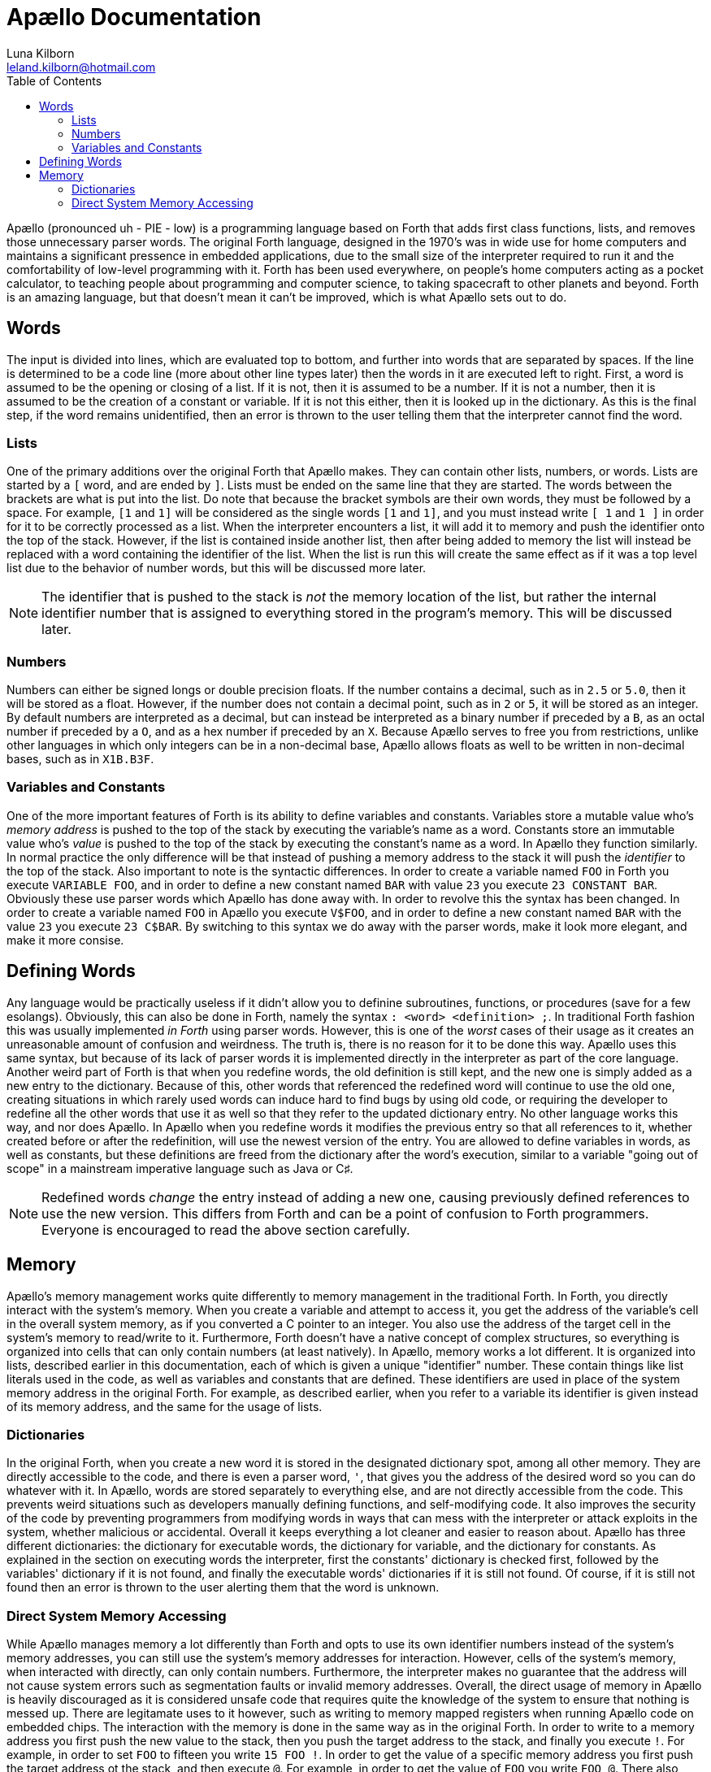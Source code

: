 = Apællo Documentation
Luna Kilborn <leland.kilborn@hotmail.com>
:description: The official documentation for the Apællo Language
:stem: latexmath
:toc:

Apællo (pronounced uh - PIE - low) is a programming language based on Forth that adds first class functions, lists, and removes those unnecessary parser words. The original Forth language, designed in the 1970's was in wide use for home computers and maintains a significant pressence in embedded applications, due to the small size of the interpreter required to run it and the comfortability of low-level programming with it. Forth has been used everywhere, on people's home computers acting as a  pocket calculator, to teaching people about programming and computer science, to taking spacecraft to other planets and beyond. Forth is an amazing language, but that doesn't mean it can't be improved, which is what Apællo sets out to do.

== Words

The input is divided into lines, which are evaluated top to bottom, and further
into words that are separated by spaces. If the line is determined to be a code
line (more about other line types later) then the words in it are executed left
to right. First, a word is assumed to be the opening or closing of a list. If it
is not, then it is assumed to be a number. If it is not a number, then it is
assumed to be the creation of a constant or variable. If it is not this either,
then it is looked up in the dictionary. As this is the final step, if the word
remains unidentified, then an error is thrown to the user telling them that the
interpreter cannot find the word.

=== Lists

One of the primary additions over the original Forth that Apællo makes. They can
contain other lists, numbers, or words. Lists are started by a `[` word, and are
ended by `]`. Lists must be ended on the same line that they are started. The
words between the brackets are what is put into the list. Do note that because
the bracket symbols are their own words, they must be followed by a space. For
example, `[1` and `1]` will be considered as the single words `[1` and `1]`, and 
you must instead write `[ 1` and `1 ]` in order for it to be correctly processed
as a list. When the interpreter encounters a list, it will add it to memory and
push the identifier onto the top of the stack. However, if the list is contained
inside another list, then after being added to memory the list will instead be
replaced with a word containing the identifier of the list. When the list is run
this will create the same effect as if it was a top level list due to the 
behavior of number words, but this will be discussed more later.

NOTE: The identifier that is pushed to the stack is _not_ the memory location of
      the list, but rather the internal identifier number that is assigned to
      everything stored in the program's memory. This will be discussed later.

=== Numbers

Numbers can either be signed longs or double precision floats. If the number
contains a decimal, such as in `2.5` or `5.0`, then it will be stored as a 
float. However, if the number does not contain a decimal point, such as in `2`
or `5`, it will be stored as an integer. By default numbers are interpreted as a
decimal, but can instead be interpreted as a binary number if preceded by a `B`,
as an octal number if preceded by a `O`, and as a hex number if preceded by an
`X`. Because Apællo serves to free you from restrictions, unlike other languages
in which only integers can be in a non-decimal base, Apællo allows floats as
well to be written in non-decimal bases, such as in `X1B.B3F`.

=== Variables and Constants

One of the more important features of Forth is its ability to define variables
and constants. Variables store a mutable value who's _memory address_ is pushed 
to the top of the stack by executing the variable's name as a word. Constants 
store an immutable value who's _value_ is pushed to the top of the stack by 
executing the constant's name as a word. In Apællo they function similarly. In
normal practice the only difference will be that instead of pushing a memory
address to the stack it will push the _identifier_ to the top of the stack. Also
important to note is the syntactic differences. In order to create a variable 
named `FOO` in Forth you execute `VARIABLE FOO`, and in order to define a new
constant named `BAR` with value `23` you execute `23 CONSTANT BAR`. Obviously
these use parser words which Apællo has done away with. In order to revolve this
the syntax has been changed. In order to create a variable named `FOO` in Apællo
you execute `V$FOO`, and in order to define a new constant named `BAR` with the
value `23` you execute `23 C$BAR`. By switching to this syntax we do away with
the parser words, make it look more elegant, and make it more consise.

== Defining Words

Any language would be practically useless if it didn't allow you to definine
subroutines, functions, or procedures (save for a few esolangs). Obviously,
this can also be done in Forth, namely the syntax `: <word> <definition> ;`. In
traditional Forth fashion this was usually implemented _in Forth_ using parser
words. However, this is one of the _worst_ cases of their usage as it creates an
unreasonable amount of confusion and weirdness. The truth is, there is no reason
for it to be done this way. Apællo uses this same syntax, but because of its
lack of parser words it is implemented directly in the interpreter as part of
the core language. Another weird part of Forth is that when you redefine words,
the old definition is still kept, and the new one is simply added as a new entry
to the dictionary. Because of this, other words that referenced the redefined
word will continue to use the old one, creating situations in which rarely used
words can induce hard to find bugs by using old code, or requiring the developer
to redefine all the other words that use it as well so that they refer to the
updated dictionary entry. No other language works this way, and nor does Apællo.
In Apællo when you redefine words it modifies the previous entry so that all
references to it, whether created before or after the redefinition, will use the
newest version of the entry. You are allowed to define variables in words, as
well as constants, but these definitions are freed from the dictionary after the
word's execution, similar to a variable "going out of scope" in a mainstream
imperative language such as Java or C♯.

NOTE: Redefined words _change_ the entry instead of adding a new one, causing
      previously defined references to use the new version. This differs from
      Forth and can be a point of confusion to Forth programmers. Everyone is
      encouraged to read the above section carefully.

== Memory

Apællo's memory management works quite differently to memory management in the
traditional Forth. In Forth, you directly interact with the system's memory.
When you create a variable and attempt to access it, you get the address of the
variable's cell in the overall system memory, as if you converted a C pointer to
an integer. You also use the address of the target cell in the system's memory
to read/write to it. Furthermore, Forth doesn't have a native concept of complex
structures, so everything is organized into cells that can only contain numbers
(at least natively). In Apællo, memory works a lot different. It is organized
into lists, described earlier in this documentation, each of which is given a
unique "identifier" number. These contain things like list literals used in the
code, as well as variables and constants that are defined. These identifiers are
used in place of the system memory address in the original Forth. For example,
as described earlier, when you refer to a variable its identifier is given
instead of its memory address, and the same for the usage of lists.

=== Dictionaries

In the original Forth, when you create a new word it is stored in the designated
dictionary spot, among all other memory. They are directly accessible to the
code, and there is even a parser word, `'`, that gives you the address of the
desired word so you can do whatever with it. In Apællo, words are stored
separately to everything else, and are not directly accessible from the code.
This prevents weird situations such as developers manually defining functions, 
and self-modifying code. It also improves the security of the code by preventing
programmers from modifying words in ways that can mess with the interpreter or
attack exploits in the system, whether malicious or accidental. Overall it keeps
everything a lot cleaner and easier to reason about. Apællo has three different
dictionaries: the dictionary for executable words, the dictionary for variable,
and the dictionary for constants. As explained in the section on executing words
the interpreter, first the constants' dictionary is checked first, followed by
the variables' dictionary if it is not found, and finally the executable words'
dictionaries if it is still not found. Of course, if it is still not found then
an error is thrown to the user alerting them that the word is unknown.

=== Direct System Memory Accessing

While Apællo manages memory a lot differently than Forth and opts to use its own
identifier numbers instead of the system's memory addresses, you can still use
the system's memory addresses for interaction. However, cells of the system's
memory, when interacted with directly, can only contain numbers. Furthermore,
the interpreter makes no guarantee that the address will not cause system errors
such as segmentation faults or invalid memory addresses. Overall, the direct
usage of memory in Apællo is heavily discouraged as it is considered unsafe code
that requires quite the knowledge of the system to ensure that nothing is messed
up. There are legitamate uses to it however, such as writing to memory mapped
registers when running Apællo code on embedded chips. The interaction with the
memory is done in the same way as in the original Forth. In order to write to a
memory address you first push the new value to the stack, then you push the
target address to the stack, and finally you execute `!`. For example, in order
to set `FOO` to fifteen you write `15 FOO !`. In order to get the value of a
specific memory address you first push the target address ot the stack, and then
execute `@`. For example, in order to get the value of `FOO` you write `FOO @`.
There also exists the word `?`, which is defined as `@ .`, in order to make
interactive editing easier.